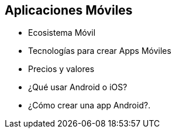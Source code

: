 == Aplicaciones Móviles

- Ecosistema Móvil
- Tecnologías para crear Apps Móviles
- Precios y valores
- ¿Qué usar Android o iOS?
- ¿Cómo crear una app Android?.
